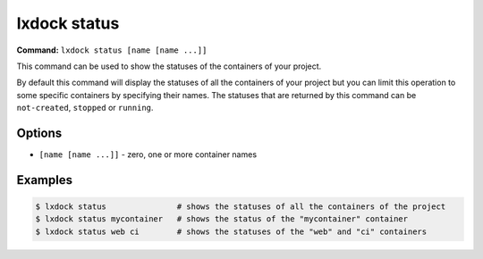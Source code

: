 lxdock status
=============

**Command:** ``lxdock status [name [name ...]]``

This command can be used to show the statuses of the containers of your project.

By default this command will display the statuses of all the containers of your project but you can
limit this operation to some specific containers by specifying their names. The statuses that are
returned by this command can be ``not-created``, ``stopped`` or ``running``.

Options
-------

* ``[name [name ...]]`` - zero, one or more container names

Examples
--------

.. code-block:: console

  $ lxdock status               # shows the statuses of all the containers of the project
  $ lxdock status mycontainer   # shows the status of the "mycontainer" container
  $ lxdock status web ci        # shows the statuses of the "web" and "ci" containers
